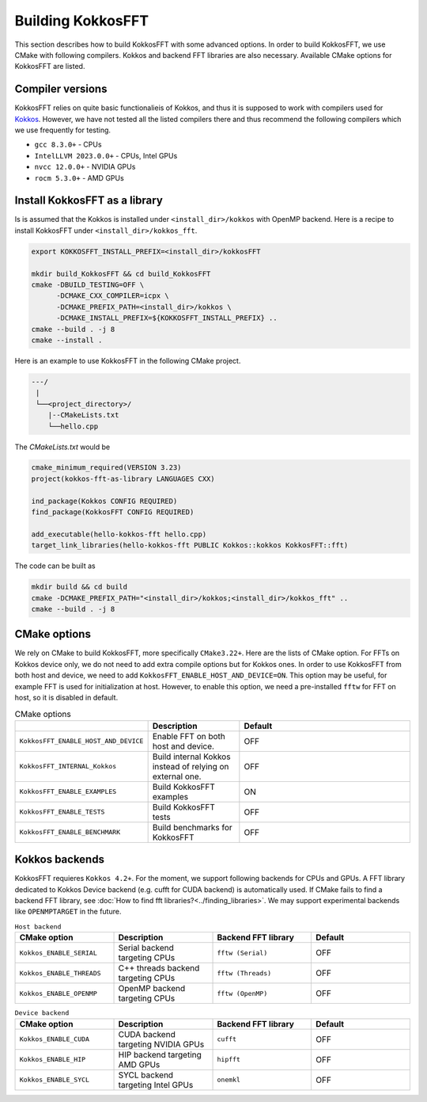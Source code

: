 .. _building:

Building KokkosFFT
==================

This section describes how to build KokkosFFT with some advanced options.
In order to build KokkosFFT, we use CMake with following compilers. 
Kokkos and backend FFT libraries are also necessary.
Available CMake options for KokkosFFT are listed. 

Compiler versions
-----------------

KokkosFFT relies on quite basic functionalieis of Kokkos, and thus it is supposed to work with compilers used for `Kokkos <https://kokkos.org/kokkos-core-wiki/requirements.html>`_. 
However, we have not tested all the listed compilers there and thus recommend the following compilers which we use frequently for testing.

* ``gcc 8.3.0+`` - CPUs
* ``IntelLLVM 2023.0.0+`` - CPUs, Intel GPUs
* ``nvcc 12.0.0+`` - NVIDIA GPUs
* ``rocm 5.3.0+`` - AMD GPUs

Install KokkosFFT as a library
------------------------------

Is is assumed that the Kokkos is installed under ``<install_dir>/kokkos`` with OpenMP backend. Here is a recipe to install KokkosFFT under ``<install_dir>/kokkos_fft``.

.. code-block:: bash

    export KOKKOSFFT_INSTALL_PREFIX=<install_dir>/kokkosFFT

    mkdir build_KokkosFFT && cd build_KokkosFFT
    cmake -DBUILD_TESTING=OFF \
          -DCMAKE_CXX_COMPILER=icpx \
          -DCMAKE_PREFIX_PATH=<install_dir>/kokkos \
          -DCMAKE_INSTALL_PREFIX=${KOKKOSFFT_INSTALL_PREFIX} ..
    cmake --build . -j 8
    cmake --install .

Here is an example to use KokkosFFT in the following CMake project.

.. code-block:: bash

    ---/
     |
     └──<project_directory>/
        |--CMakeLists.txt
        └──hello.cpp

The `CMakeLists.txt` would be

.. code-block:: CMake

    cmake_minimum_required(VERSION 3.23)
    project(kokkos-fft-as-library LANGUAGES CXX)

    ind_package(Kokkos CONFIG REQUIRED)
    find_package(KokkosFFT CONFIG REQUIRED)

    add_executable(hello-kokkos-fft hello.cpp)
    target_link_libraries(hello-kokkos-fft PUBLIC Kokkos::kokkos KokkosFFT::fft)

The code can be built as

.. code-block:: bash

    mkdir build && cd build
    cmake -DCMAKE_PREFIX_PATH="<install_dir>/kokkos;<install_dir>/kokkos_fft" ..
    cmake --build . -j 8

CMake options
-------------

We rely on CMake to build KokkosFFT, more specifically ``CMake3.22+``. Here are the lists of CMake option. 
For FFTs on Kokkos device only, we do not need to add extra compile options but for Kokkos ones.
In order to use KokkosFFT from both host and device, we need to add ``KokkosFFT_ENABLE_HOST_AND_DEVICE=ON``.
This option may be useful, for example FFT is used for initialization at host. 
However, to enable this option, we need a pre-installed ``fftw`` for FFT on host, so it is disabled in default.

.. list-table:: CMake options
   :widths: 25 25 50
   :header-rows: 1

   * - 
     - Description
     - Default
   * - ``KokkosFFT_ENABLE_HOST_AND_DEVICE``
     - Enable FFT on both host and device.
     - OFF
   * - ``KokkosFFT_INTERNAL_Kokkos``
     - Build internal Kokkos instead of relying on external one.
     - OFF
   * - ``KokkosFFT_ENABLE_EXAMPLES``
     - Build KokkosFFT examples
     - ON
   * - ``KokkosFFT_ENABLE_TESTS``
     - Build KokkosFFT tests
     - OFF
   * - ``KokkosFFT_ENABLE_BENCHMARK``
     - Build benchmarks for KokkosFFT
     - OFF

Kokkos backends
---------------

KokkosFFT requieres ``Kokkos 4.2+``. For the moment, we support following backends for CPUs and GPUs. 
A FFT library dedicated to Kokkos Device backend (e.g. cufft for CUDA backend) is automatically used. 
If CMake fails to find a backend FFT library, see :doc:`How to find fft libraries?<../finding_libraries>`.
We may support experimental backends like ``OPENMPTARGET`` in the future.
 
.. list-table:: ``Host backend``
   :widths: 25 25 25 25
   :header-rows: 1

   * - CMake option
     - Description
     - Backend FFT library
     - Default
   * - ``Kokkos_ENABLE_SERIAL``
     - Serial backend targeting CPUs 
     - ``fftw (Serial)``
     - OFF
   * - ``Kokkos_ENABLE_THREADS``
     - C++ threads backend targeting CPUs 
     - ``fftw (Threads)``
     - OFF
   * - ``Kokkos_ENABLE_OPENMP``
     - OpenMP backend targeting CPUs 
     - ``fftw (OpenMP)``
     - OFF

.. list-table:: ``Device backend``
   :widths: 25 25 25 25
   :header-rows: 1

   * - CMake option
     - Description
     - Backend FFT library
     - Default
   * - ``Kokkos_ENABLE_CUDA``
     - CUDA backend targeting NVIDIA GPUs
     - ``cufft``
     - OFF
   * - ``Kokkos_ENABLE_HIP``
     - HIP backend targeting AMD GPUs
     - ``hipfft``
     - OFF
   * - ``Kokkos_ENABLE_SYCL``
     - SYCL backend targeting Intel GPUs
     - ``onemkl``
     - OFF